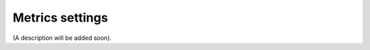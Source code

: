 Metrics settings
=====================================

(A description will be added soon).















